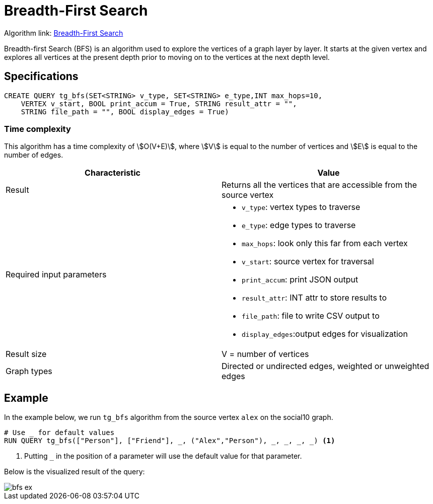 = Breadth-First Search
:description: Overview of TigerGraph's Breadth-First Search algorithm.

Algorithm link: link:https://github.com/tigergraph/gsql-graph-algorithms/tree/master/algorithms/Path/bfs[Breadth-First Search]

Breadth-first Search (BFS) is an algorithm used to explore the vertices
of a graph layer by layer.
It starts at the given vertex and explores
all vertices at the present depth prior to moving on to the vertices at
the next depth level.

== Specifications

[.wrap,gsql]
----
CREATE QUERY tg_bfs(SET<STRING> v_type, SET<STRING> e_type,INT max_hops=10,
    VERTEX v_start, BOOL print_accum = True, STRING result_attr = "",
    STRING file_path = "", BOOL display_edges = True)
----

=== Time complexity

This algorithm has a time complexity of stem:[O(V+E)], where stem:[V] is equal to the number of vertices and stem:[E] is equal to the number of edges.

[cols=",",options="header",]
|===
|Characteristic |Value
|Result |Returns all the vertices that are accessible from the source
vertex

|Required input parameters
a|* `+v_type+`: vertex types to
traverse
* `+e_type+`: edge types to traverse
* `+max_hops+`: look only this far from each vertex
* `+v_start+`: source vertex for traversal
* `+print_accum+`: print JSON output
* `+result_attr+`: INT
attr to store results to
* `+file_path+`: file to write CSV output
to
* `+display_edges+`:output edges for visualization

|Result size |V = number of vertices

|Graph types |Directed or undirected edges, weighted or unweighted edges
|===

== Example

In the example below, we run `+tg_bfs+` algorithm from the source vertex
`+alex+` on the social10 graph.

....
# Use _ for default values
RUN QUERY tg_bfs(["Person"], ["Friend"], _, ("Alex","Person"), _, _, _, _) <1>
....
<1> Putting `_` in the position of a parameter will use the default value for that parameter.

Below is the visualized result of the query:

image::bfs-ex.png[]